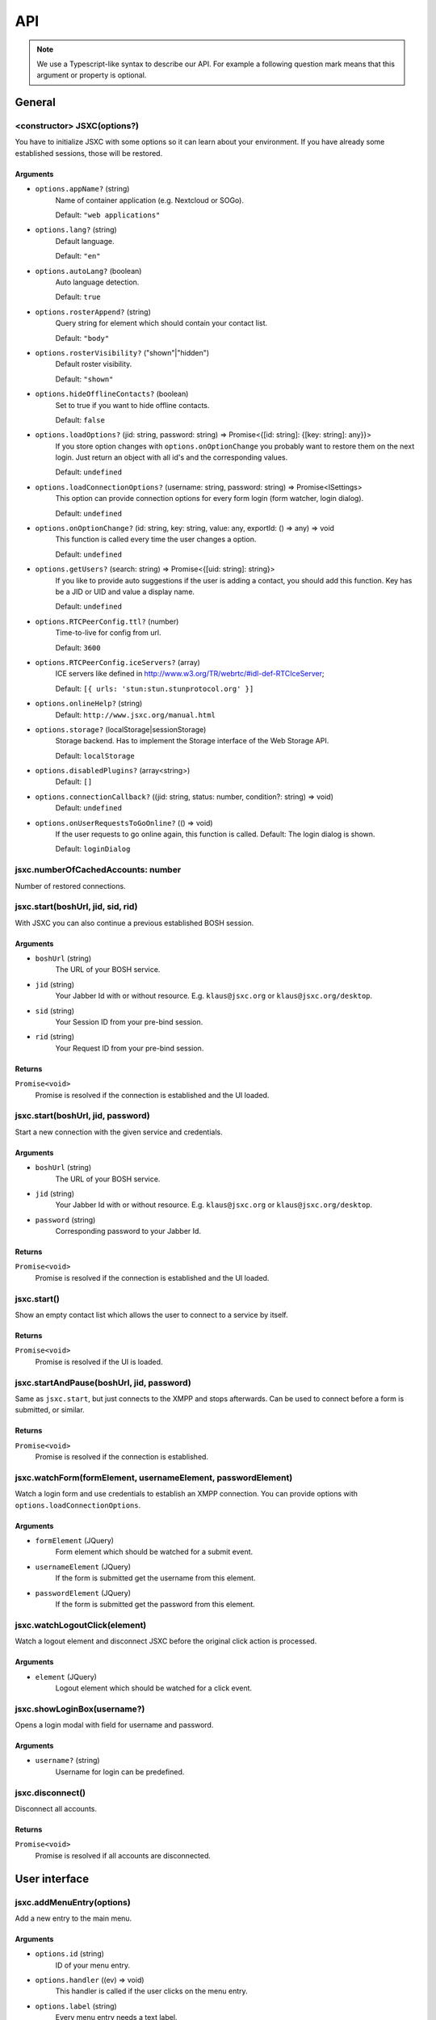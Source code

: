 API
===

.. note::

    We use a Typescript-like syntax to describe our API. For example a following question mark means that this argument or property is optional.

General
-------

<constructor> JSXC(options?)
^^^^^^^^^^^^^^^^^^^^^^^^^^^^
You have to initialize JSXC with some options so it can learn about your environment. If you have already some established sessions, those will be restored.

Arguments
"""""""""
* ``options.appName?`` (string)
    Name of container application (e.g. Nextcloud or SOGo).

    Default: ``"web applications"``
* ``options.lang?`` (string)
    Default language.

    Default: ``"en"``
* ``options.autoLang?`` (boolean)
    Auto language detection.

    Default: ``true``
* ``options.rosterAppend?`` (string)
    Query string for element which should contain your contact list.

    Default: ``"body"``
* ``options.rosterVisibility?`` ("shown"|"hidden")
    Default roster visibility.

    Default: ``"shown"``
* ``options.hideOfflineContacts?`` (boolean)
    Set to true if you want to hide offline contacts.

    Default: ``false``
* ``options.loadOptions?`` (jid: string, password: string) => Promise<{[id: string]: {[key: string]: any}}>
    If you store option changes with ``options.onOptionChange`` you probably
    want to restore them on the next login. Just return an object with all id's
    and the corresponding values.

    Default: ``undefined``
* ``options.loadConnectionOptions?`` (username: string, password: string) => Promise<ISettings>
    This option can provide connection options for every form login (form
    watcher, login dialog).

    Default: ``undefined``
* ``options.onOptionChange?`` (id: string, key: string, value: any, exportId: () => any) => void
    This function is called every time the user changes a option.

    Default: ``undefined``
* ``options.getUsers?`` (search: string) => Promise<{[uid: string]: string}>
    If you like to provide auto suggestions if the user is adding a contact, you
    should add this function. Key has be a JID or UID and value a display name.

    Default: ``undefined``
* ``options.RTCPeerConfig.ttl?`` (number)
    Time-to-live for config from url.

    Default: ``3600``
* ``options.RTCPeerConfig.iceServers?`` (array)
    ICE servers like defined in http://www.w3.org/TR/webrtc/#idl-def-RTCIceServer;

    Default: ``[{ urls: 'stun:stun.stunprotocol.org' }]``
* ``options.onlineHelp?`` (string)
    Default: ``http://www.jsxc.org/manual.html``
* ``options.storage?`` (localStorage|sessionStorage)
    Storage backend. Has to implement the Storage interface of the Web Storage API.

    Default: ``localStorage``
* ``options.disabledPlugins?`` (array<string>)
    Default: ``[]``
* ``options.connectionCallback?`` ((jid: string, status: number, condition?: string) => void)
    Default: ``undefined``
* ``options.onUserRequestsToGoOnline?`` (() => void)
    If the user requests to go online again, this function is called. Default: The login dialog is shown.

    Default: ``loginDialog``

jsxc.numberOfCachedAccounts: number
^^^^^^^^^^^^^^^^^^^^^^^^^^^^^^^^^^^
Number of restored connections.

jsxc.start(boshUrl, jid, sid, rid)
^^^^^^^^^^^^^^^^^^^^^^^^^^^^^^^^^^
With JSXC you can also continue a previous established BOSH session.

Arguments
"""""""""
* ``boshUrl`` (string)
    The URL of your BOSH service.
* ``jid`` (string)
    Your Jabber Id with or without resource. E.g. ``klaus@jsxc.org`` or ``klaus@jsxc.org/desktop``.
* ``sid`` (string)
    Your Session ID from your pre-bind session.
* ``rid`` (string)
    Your Request ID from your pre-bind session.

Returns
"""""""
``Promise<void>``
    Promise is resolved if the connection is established and the UI loaded.

jsxc.start(boshUrl, jid, password)
^^^^^^^^^^^^^^^^^^^^^^^^^^^^^^^^^^
Start a new connection with the given service and credentials.

Arguments
"""""""""
* ``boshUrl`` (string)
    The URL of your BOSH service.
* ``jid`` (string)
    Your Jabber Id with or without resource. E.g. ``klaus@jsxc.org`` or ``klaus@jsxc.org/desktop``.
* ``password`` (string)
    Corresponding password to your Jabber Id.

Returns
"""""""
``Promise<void>``
    Promise is resolved if the connection is established and the UI loaded.

jsxc.start()
^^^^^^^^^^^^
Show an empty contact list which allows the user to connect to a service by itself.

Returns
"""""""
``Promise<void>``
    Promise is resolved if the UI is loaded.

jsxc.startAndPause(boshUrl, jid, password)
^^^^^^^^^^^^^^^^^^^^^^^^^^^^^^^^^^^^^^^^^^
Same as ``jsxc.start``, but just connects to the XMPP and stops afterwards. Can be used to connect before a form is submitted, or similar.

Returns
"""""""
``Promise<void>``
    Promise is resolved if the connection is established.

jsxc.watchForm(formElement, usernameElement, passwordElement)
^^^^^^^^^^^^^^^^^^^^^^^^^^^^^^^^^^^^^^^^^^^^^^^^^^^^^^^^^^^^^^^^^^^^^^^^^^^^^^^
Watch a login form and use credentials to establish an XMPP connection. You can
provide options with ``options.loadConnectionOptions``.

Arguments
"""""""""
* ``formElement`` (JQuery)
    Form element which should be watched for a submit event.
* ``usernameElement`` (JQuery)
    If the form is submitted get the username from this element.
* ``passwordElement`` (JQuery)
    If the form is submitted get the password from this element.

jsxc.watchLogoutClick(element)
^^^^^^^^^^^^^^^^^^^^^^^^^^^^^^
Watch a logout element and disconnect JSXC before the original click action is processed.

Arguments
"""""""""
* ``element`` (JQuery)
    Logout element which should be watched for a click event.

jsxc.showLoginBox(username?)
^^^^^^^^^^^^^^^^^^^^^^^^^^^^
Opens a login modal with field for username and password.

Arguments
"""""""""
* ``username?`` (string)
    Username for login can be predefined.

jsxc.disconnect()
^^^^^^^^^^^^^^^^^
Disconnect all accounts.

Returns
"""""""
``Promise<void>``
    Promise is resolved if all accounts are disconnected.

User interface
--------------

jsxc.addMenuEntry(options)
^^^^^^^^^^^^^^^^^^^^^^^^^^
Add a new entry to the main menu.

Arguments
"""""""""
* ``options.id`` (string)
    ID of your menu entry.
* ``options.handler`` ((ev) => void)
    This handler is called if the user clicks on the menu entry.
* ``options.label`` (string)
    Every menu entry needs a text label.
* ``options.icon?`` (string)
    If you provide a URL or Base64 encoded image, an icon is shown beside the label.
* ``options.offlineAvailable?`` (boolean)
    If your entry should also be clickable while the user is offline, set this to ``true``.
    Default: ``false``

jsxc.toggleRoster()
^^^^^^^^^^^^^^^^^^^
Show or hide the contact list.

Development
-----------

jsxc.enableDebugMode()
^^^^^^^^^^^^^^^^^^^^^^
Enable debug mode for more log messages.

jsxc.disableDebugMode()
^^^^^^^^^^^^^^^^^^^^^^^
Disable debug mode.

jsxc.deleteAllData()
^^^^^^^^^^^^^^^^^^^^
Delete all data stored by JSXC in your data backend.

.. warning::

    This function is only available in debug mode.

Returns
"""""""
``number``
    Number of deleted items.

jsxc.getAccount(uid)
^^^^^^^^^^^^^^^^^^^^

Arguments
"""""""""
* ``uid`` (string)
    UID of account. Usually the bare jid.

Returns
"""""""
``Account``
    Account object.

Account
-------

account.getContact(jid)
^^^^^^^^^^^^^^^^^^^^^^^

Arguments
"""""""""
* ``jid`` (string)
    Bare JID of contact.

Returns
"""""""
``Contact|MultiUserContact``
    Depending on the kind of user, a contact or multi-user contact is returned.

account.createMultiUserContact(jid, nickname, displayName?, password?)
^^^^^^^^^^^^^^^^^^^^^^^^^^^^^^^^^^^^^^^^^^^^^^^^^^^^^^^^^^^^^^^^^^^^^^
Creates a new MUC room.

Arguments
"""""""""
* ``jid`` (string)
    Bare JID of new multi-user contact.
* ``nickname`` (string)
    Desired nickname in MUC room.
* ``displayName?`` (string)
    Contact name in roster.
* ``password?`` (string)
    Protect room with password.

Returns
"""""""
``MultiUserContact``
    Multi-user contact is returned.

Contact
-------

contact.openChatWindow()
^^^^^^^^^^^^^^^^^^^^^^^^
Opens the chat window.

contact.openChatWindowProminently()
^^^^^^^^^^^^^^^^^^^^^^^^^^^^^^^^^^^
Opens the chat window and highlights it.

contact.addToContactList()
^^^^^^^^^^^^^^^^^^^^^^^^^^
Adds contact to roster or bookmark storage.

MultiUserContact extends Contact
--------------------------------

multiUserContact.join()
^^^^^^^^^^^^^^^^^^^^^^^
Join the given room.

multiUserContact.leave()
^^^^^^^^^^^^^^^^^^^^^^^^
Leave the given room.

multiUserContact.destroy()
^^^^^^^^^^^^^^^^^^^^^^^^^^
Destroy the given room.

multiUserContact.getRoomConfigurationForm()
^^^^^^^^^^^^^^^^^^^^^^^^^^^^^^^^^^^^^^^^^^^

Returns
"""""""
``JSON``
    Room configuration form as json.

multiUserContact.submitRoomConfigurationForm(form)
^^^^^^^^^^^^^^^^^^^^^^^^^^^^^^^^^^^^^^^^^^^^^^^^^^

Arguments
"""""""""
* ``form`` (JSON)
    The filled room configuration form previously retrieved via ``multiUserContact.getRoomConfigurationForm()``.

Services
--------

JSXC.register(service, domain, callback?)
^^^^^^^^^^^^^^^^^^^^^^^^^^^^^^^^^^^^^^^^^

Arguments
"""""""""
* ``service`` (string)
    The URL of your BOSH service.
* ``domain`` (string)
    Register a new user with this domain.
* ``callback?`` ((form: Form) => Promise<Form>)
    If you like to display a custom form, provide a callback.

Returns
"""""""
``Promise<void>``
    Promise is resolved if the user was successfully registered.

JSXC.testBOSHServer(url, domain)
^^^^^^^^^^^^^^^^^^^^^^^^^^^^^^^^
Allows you test if a BOSH server is reachable and serving the given domain.

Arguments
"""""""""
* ``url`` (string)
    URL which you like to test.
* ``domain`` (string)
    Domain which you like to test.

Returns
"""""""
``Promise<string>``
    If the BOSH server is reachable the promise resolves with a constant success string.

    In the error case the promise is resolved with an error object. You can call ``toString()`` to get the
    error message in english or ``getErrorCode()`` to get a more generic error code. You find a list of all
    messages and codes in ``src/api/v1/testBOSHServer.ts``.

JSXC.version
^^^^^^^^^^^^
Shows the current version of JSXC.

Returns
"""""""
``string``
    Version number of JSXC.